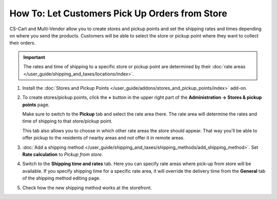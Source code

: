 ***********************************************
How To: Let Customers Pick Up Orders from Store
***********************************************

CS-Cart and Multi-Vendor allow you to create stores and pickup points and set the shipping rates and times depending on where you send the products. Customers will be able to select the store or pickup point where they want to collect their orders.

.. important::

    The rates and time of shipping to a specific store or pickup point are determined by their :doc:`rate areas </user_guide/shipping_and_taxes/locations/index>`.

#. Install the :doc:`Stores and Pickup Points </user_guide/addons/stores_and_pickup_points/index>` add-on.

#. To create stores/pickup points, click the **+** button in the upper right part of the **Administration → Stores & pickup points** page.

   Make sure to switch to the **Pickup** tab and select the rate area there. The rate area will determine the rates and time of shipping to that store/pickup point.

   This tab also allows you to choose in which other rate areas the store should appear. That way you'll be able to offer pickup to the residents of nearby areas and not offer it in remote areas.

   .. image:: img/pickup_point_settings.png
       :align: center
       :alt: Select all the rate areas where the pickup point is supposed to appear at checkout.

#. :doc:`Add a shipping method </user_guide/shipping_and_taxes/shipping_methods/add_shipping_method>`. Set **Rate calculation** to *Pickup from store*. 

#. Switch to the **Shipping time and rates** tab. Here you can specify rate areas where pick-up from store will be available. If you specify shipping time for a specific rate area, it will override the delivery time from the **General** tab of the shipping method editing page.

   .. image:: img/pickup_rates_and_time.png
       :align: center
       :alt: Shipping time and rates for "Pickup from store" shipping method.
	   
#. Check how the new shipping method works at the storefront.

.. meta::
   :description: Create a "Pick up from store" shipping method to let customers select a store or pick-up point where they want to collect orders.
